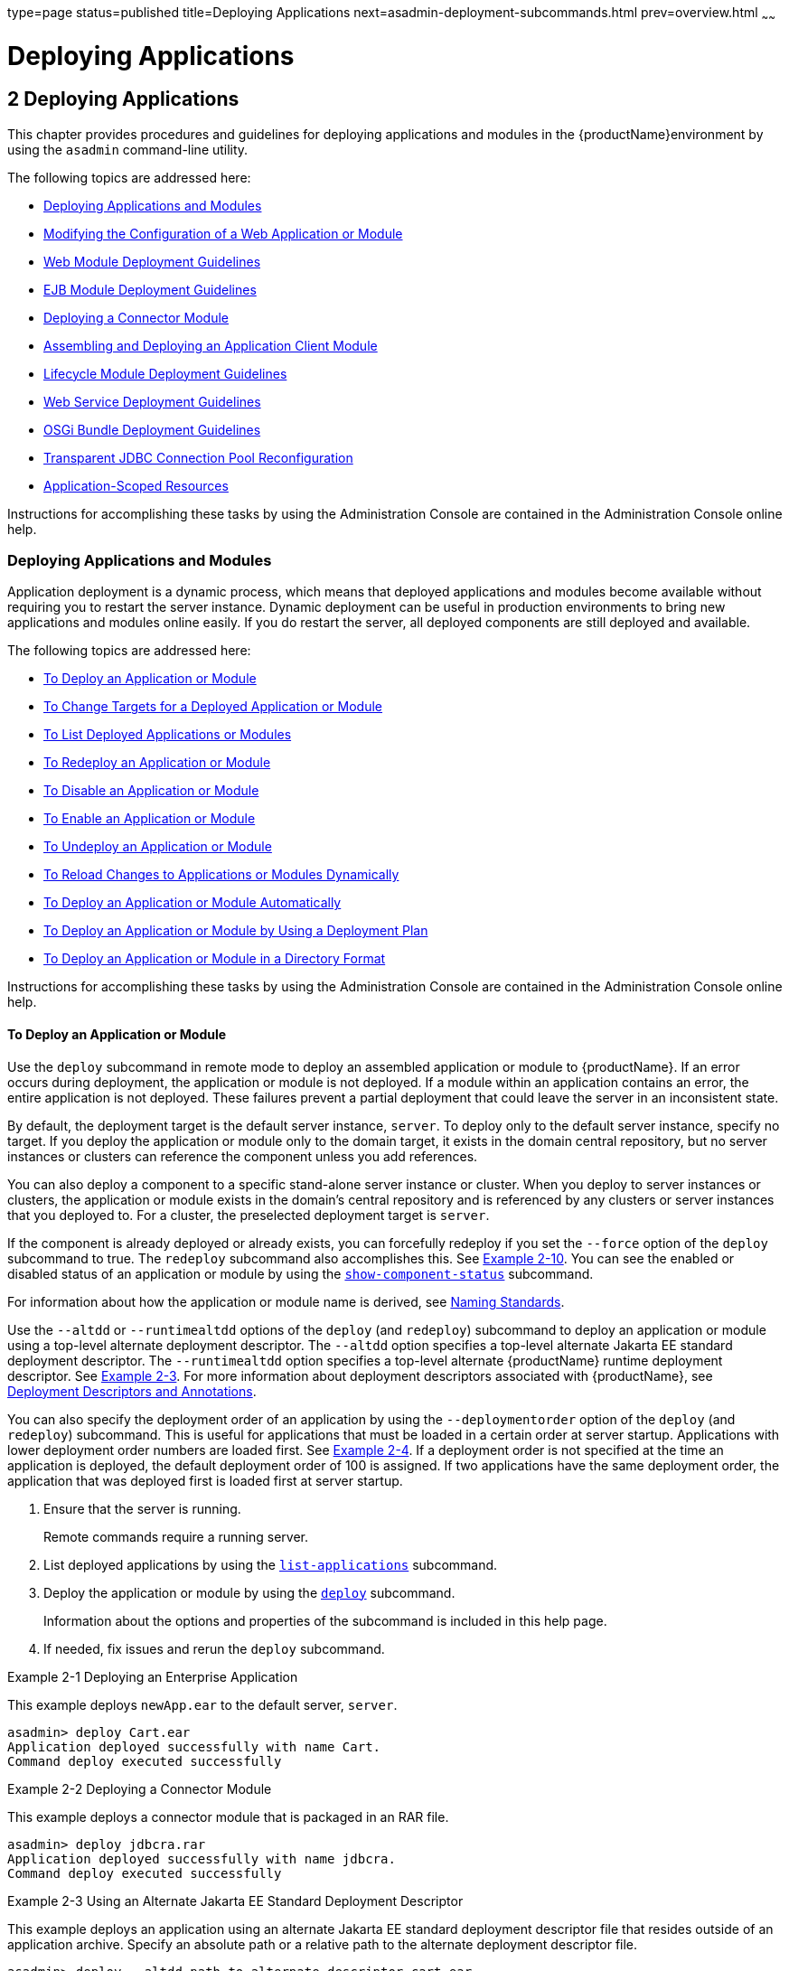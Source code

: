 type=page
status=published
title=Deploying Applications
next=asadmin-deployment-subcommands.html
prev=overview.html
~~~~~~

= Deploying Applications

[[deploying-applications]]
== 2 Deploying Applications

This chapter provides procedures and guidelines for deploying
applications and modules in the {productName}environment by using the `asadmin` command-line utility.

The following topics are addressed here:

* xref:#deploying-applications-and-modules[Deploying Applications and Modules]
* xref:#modifying-the-configuration-of-a-web-application-or-module[Modifying the Configuration of a Web Application or
Module]
* xref:#web-module-deployment-guidelines[Web Module Deployment Guidelines]
* xref:#ejb-module-deployment-guidelines[EJB Module Deployment Guidelines]
* xref:#deploying-a-connector-module[Deploying a Connector Module]
* xref:#assembling-and-deploying-an-application-client-module[Assembling and Deploying an Application Client Module]
* xref:#lifecycle-module-deployment-guidelines[Lifecycle Module Deployment Guidelines]
* xref:#web-service-deployment-guidelines[Web Service Deployment Guidelines]
* xref:#osgi-bundle-deployment-guidelines[OSGi Bundle Deployment Guidelines]
* xref:#transparent-jdbc-connection-pool-reconfiguration[Transparent JDBC Connection Pool Reconfiguration]
* xref:#application-scoped-resources[Application-Scoped Resources]

Instructions for accomplishing these tasks by using the Administration
Console are contained in the Administration Console online help.

[[deploying-applications-and-modules]]

=== Deploying Applications and Modules

Application deployment is a dynamic process, which means that deployed
applications and modules become available without requiring you to
restart the server instance. Dynamic deployment can be useful in
production environments to bring new applications and modules online
easily. If you do restart the server, all deployed components are still
deployed and available.

The following topics are addressed here:

* xref:#to-deploy-an-application-or-module[To Deploy an Application or Module]
* xref:#to-change-targets-for-a-deployed-application-or-module[To Change Targets for a Deployed Application or Module]
* xref:#to-list-deployed-applications-or-modules[To List Deployed Applications or Modules]
* xref:#to-redeploy-an-application-or-module[To Redeploy an Application or Module]
* xref:#to-disable-an-application-or-module[To Disable an Application or Module]
* xref:#to-enable-an-application-or-module[To Enable an Application or Module]
* xref:#to-undeploy-an-application-or-module[To Undeploy an Application or Module]
* xref:#to-reload-changes-to-applications-or-modules-dynamically[To Reload Changes to Applications or Modules Dynamically]
* xref:#to-deploy-an-application-or-module-automatically[To Deploy an Application or Module Automatically]
* xref:#to-deploy-an-application-or-module-by-using-a-deployment-plan[To Deploy an Application or Module by Using a Deployment Plan]
* xref:#to-deploy-an-application-or-module-in-a-directory-format[To Deploy an Application or Module in a Directory Format]

Instructions for accomplishing these tasks by using the Administration
Console are contained in the Administration Console online help.

[[to-deploy-an-application-or-module]]

==== To Deploy an Application or Module

Use the `deploy` subcommand in remote mode to deploy an assembled
application or module to {productName}. If an error occurs during
deployment, the application or module is not deployed. If a module
within an application contains an error, the entire application is not
deployed. These failures prevent a partial deployment that could leave
the server in an inconsistent state.

By default, the deployment target is the default server instance,
`server`. To deploy only to the default server instance, specify no
target. If you deploy the application or module only to the domain
target, it exists in the domain central repository, but no server
instances or clusters can reference the component unless you add
references.

You can also deploy a component to a specific stand-alone server
instance or cluster. When you deploy to server instances or clusters,
the application or module exists in the domain's central repository and
is referenced by any clusters or server instances that you deployed to.
For a cluster, the preselected deployment target is `server`.

If the component is already deployed or already exists, you can
forcefully redeploy if you set the `--force` option of the `deploy`
subcommand to true. The `redeploy` subcommand also accomplishes this.
See xref:#gikiw[Example 2-10]. You can see the enabled or disabled
status of an application or module by using the
link:reference-manual/show-component-status.html#show-component-status[`show-component-status`] subcommand.

For information about how the application or module name is derived, see
xref:overview.adoc#naming-standards[Naming Standards].

Use the `--altdd` or `--runtimealtdd` options of the `deploy` (and
`redeploy`) subcommand to deploy an application or module using a
top-level alternate deployment descriptor. The `--altdd` option
specifies a top-level alternate Jakarta EE standard deployment descriptor.
The `--runtimealtdd` option specifies a top-level alternate {productName} runtime deployment descriptor. See xref:#CHDFHDGD[Example 2-3].
For more information about deployment descriptors associated with
{productName}, see xref:overview.adoc#deployment-descriptors-and-annotations[Deployment Descriptors and
Annotations].

You can also specify the deployment order of an application by using the
`--deploymentorder` option of the `deploy` (and `redeploy`) subcommand.
This is useful for applications that must be loaded in a certain order
at server startup. Applications with lower deployment order numbers are
loaded first. See xref:#CHDJFAIJ[Example 2-4]. If a deployment order is
not specified at the time an application is deployed, the default
deployment order of 100 is assigned. If two applications have the same
deployment order, the application that was deployed first is loaded
first at server startup.

1. Ensure that the server is running.
+
Remote commands require a running server.
2. List deployed applications by using the
link:reference-manual/list-applications.html#list-applications[`list-applications`] subcommand.
3. Deploy the application or module by using the
link:reference-manual/deploy.html#deploy[`deploy`] subcommand.
+
Information about the options and properties of the subcommand is
included in this help page.
4. If needed, fix issues and rerun the `deploy` subcommand.

[[gijlo]]
Example 2-1 Deploying an Enterprise Application

This example deploys `newApp.ear` to the default server, `server`.

[source]
----
asadmin> deploy Cart.ear
Application deployed successfully with name Cart.
Command deploy executed successfully
----

[[gilcq]]
Example 2-2 Deploying a Connector Module

This example deploys a connector module that is packaged in an RAR file.

[source]
----
asadmin> deploy jdbcra.rar
Application deployed successfully with name jdbcra.
Command deploy executed successfully
----

[[CHDFHDGD]]
Example 2-3 Using an Alternate Jakarta EE Standard Deployment Descriptor

This example deploys an application using an alternate Jakarta EE standard
deployment descriptor file that resides outside of an application
archive. Specify an absolute path or a relative path to the alternate
deployment descriptor file.

[source]
----
asadmin> deploy --altdd path_to_alternate_descriptor cart.ear
Application deployed successfully with name cart.
Command deploy executed successfully
----

[[CHDJFAIJ]]
Example 2-4 Specifying the Deployment Order of an Application

This example specifies the deployment order of two applications. The
`cart` application is loaded before the `horse` application at server
startup.

Some lines of output are omitted from this example for readability.

[source]
----
asadmin> deploy --deploymentorder 102 --name cart cart.war
...
asadmin> deploy --deploymentorder 110 --name horse horse.war
...
----

See Also

You can also view the full syntax and options of the subcommand by
typing `asadmin help deploy` at the command line.

[[to-change-targets-for-a-deployed-application-or-module]]

==== To Change Targets for a Deployed Application or Module

After deployment, the deployed application or module exists in the
central repository and can be referenced by the server instances or
clusters that you deployed to as targets. The
`asadmin create-application-ref` and `asadmin delete-application-ref`
subcommands enable you to add or delete targets for a deployed
component. Because the application or module itself is stored in the
central repository, adding or deleting targets adds or deletes the same
version of the component on different targets.

1. Ensure that the server is running.
+
Remote commands require a running server.
2. Add and remove targets by using the
link:reference-manual/create-application-ref.html#create-application-ref[`create-application-ref`] and
link:reference-manual/delete-application-ref.html#delete-application-ref[`delete-application-ref`] subcommands.

See Also

You can also view the full syntax and options of the subcommand by
typing `asadmin help create-application-ref` or
`asadmin help delete-application-ref` at the command line.

[[to-list-deployed-applications-or-modules]]

==== To List Deployed Applications or Modules

There are a number of commands that can be used to list deployed
applications or modules and their subcomponents. Use the commands in
this section in remote mode.

1. Ensure that the server is running.
+
Remote commands require a running server.
2. List the desired applications by using the
link:reference-manual/list-applications.html#list-applications[`list-applications`] subcommand or the
link:reference-manual/list-sub-components.html#list-sub-components[`list-sub-components`] subcommand.
+
Information about these commands is included in these help pages.
3. Show the status of a deployed component by using the
link:reference-manual/show-component-status.html#show-component-status[`show-component-status`] subcommand.

[[giumj]]
Example 2-5 Listing Applications

The `list-applications` subcommand lists all deployed Jakarta EE
applications or modules. If the `--type` option is not specified, all
components are listed. This example lists deployed applications.

[source]
----
asadmin> list-applications --type web
hellojsp <web>
Command list-applications executed successfully
----

[[giuot]]
Example 2-6 Listing Subcomponents

The `list-sub-components` subcommand lists EJBs or servlets in a
deployed module or in a module of the deployed application. If a module
is not identified, all modules are listed. The `--appname` option
functions only when the given module is standalone. To display a
specific module in an application, you must specify the module name and
the `--appname` option. This example gets the subcomponents of module
`mejb.jar` within application `MEjbApp`.

[source]
----
asadmin> list-sub-components --appname MEjbApp mejb.jar
MEJBBean <StatelessSessionBean>
Command list-sub-components executed successfully
----

[[giunl]]
Example 2-7 Showing Status of a Deployed Component

The `show-component-status` subcommand gets the status (enabled or
disabled) of the deployed component. This example gets the status of the
`MEjbApp` component.

[source]
----
asadmin show-component-status MEjbApp
Status of MEjbApp is enabled
Command show-component-status executed successfully
----

[[to-redeploy-an-application-or-module]]

==== To Redeploy an Application or Module

Use the `redeploy` subcommand in remote mode to overwrite a
previously-deployed application or module. You can also accomplish this
task by using the `--force` option of the `deploy` subcommand. Whenever
a redeployment is done, the HTTP and SFSB sessions in transit at that
time, and the EJB timers, become invalid unless you use the
`--keepstate=true` option of the `redeploy` subcommand.

Before You Begin

You must remove a preconfigured resource before it can be updated.

1. Ensure that the server is running.
+
Remote commands require a running server.
2. Redeploy an application or module by using the
link:reference-manual/redeploy.html#redeploy[`redeploy`] subcommand or the
link:reference-manual/deploy.html#deploy[`deploy`] subcommand with the `--force` option.
+
Information about the options and properties of these commands is
included in these help pages.

[[gijzm]]
Example 2-8 Retaining HTTP Session State During Redeployment

This example redeploys the `hello` web application. In a production
environment, you usually want to retain sessions. If you use the
`--keepstate` option, active sessions of the application are retained
and restored when redeployment is complete.

[source]
----
asadmin> redeploy --name hello --keepstate=true hello.war
Application deployed successfully with name hello.
Command redeploy executed successfully.
----

Keep State is a checkbox option when you redeploy using the
Administration Console. For instructions, see the Administration Console
online help.

[[gijkr]]
Example 2-9 Redeploying a Web Application That Was Deployed From a
Directory

This example redeploys the `hello` web application, which was originally
deployed from the `hellodir` directory.

[source]
----
asadmin>redeploy --name hellodir
Application deployed successfully with name hellodir.
Command redeploy executed successfully.
----

[[gikiw]]
Example 2-10 Redeploying an Application by Using `asadmin deploy`
`--force`

The `--force` option is set to `false` by default. This example
redeploys `newApp.ear` even if has been deployed or already exists.

[source]
----
asadmin> deploy --force=true newApp.ear
Application deployed successfully with name newApp.
Command deploy executed successfully.
----

See Also

You can also view the full syntax and options of the subcommand by
typing `asadmin help redeploy` at the command line.

[[to-disable-an-application-or-module]]

==== To Disable an Application or Module

Use the `disable` subcommand in remote mode to immediately deactivate a
deployed application or module without removing it from the server.
Disabling a component makes the component inaccessible to clients.
However, the component is not overwritten or uninstalled, and can be
enabled by using the `asadmin enable` subcommand.

An application or module is enabled by default.

1. Ensure that the server is running.
+
Remote commands require a running server.
2. Obtain the exact name of the application or module that you are
disabling.
+
To list deployed applications or modules, use the
link:reference-manual/list-applications.html#list-applications[`list-applications`] subcommand. If you do not specify
a type, all deployed applications and modules are listed. For example,
valid types can be `web`, `ejb`, `connector`, `application`, and
`webservice`.
+
To see the status of deployed components, use the
link:reference-manual/show-component-status.html#show-component-status[`show-component-status`] subcommand.
3. Deactivate the application or module by using the
link:reference-manual/disable.html#disable[`disable`] subcommand.
+
Information about the options and properties of the subcommand is
included in this help page.

[[gijkp]]
Example 2-11 Listing Deployed Web Applications

This example lists all deployed web applications.

[source]
----
asadmin> list-applications --type web
hellojsp <web>
Command list-applications executed successfully.
----

[[gikvy]]
Example 2-12 Disabling a Web Application

This example disables the `hellojsp` application.

[source]
----
asadmin> disable hellojsp
Command disable executed successfully.
----

See Also

You can also view the full syntax and options of the subcommand by
typing `asadmin help disable` at the command line.

[[to-enable-an-application-or-module]]

==== To Enable an Application or Module

An enabled application or module is runnable and can be accessed by
clients if it has been deployed to an accessible server instance or
cluster. An application or module is enabled by default. Use the
`enable` subcommand in remote mode to enable an application or module
that has been disabled.

An application or module that is deployed to more than one target can be
enabled on one target and disabled on another. If a component is
referenced by a target, it is not available to users unless it is
enabled on that target.

1. Ensure that the server is running.
+
Remote commands require a running server.
2. Enable the application or module by using the
link:reference-manual/enable.html#enable[`enable`] subcommand.
+
If the component has not been deployed, an error message is displayed.
If the component is already enabled, it is re-enabled. To see the status
of deployed components, use the
link:reference-manual/show-component-status.html#show-component-status[`show-component-status`] subcommand.
+
Information about the options and properties of the subcommand is
included in this help page.

[[gijxl]]
Example 2-13 Enabling an Application

This example enables the `sampleApp` application.

[source]
----
asadmin> enable sampleApp
Command enable executed successfully.
----

See Also

You can also view the full syntax and options of the subcommand by
typing `asadmin help enable` at the command line.

[[to-undeploy-an-application-or-module]]

==== To Undeploy an Application or Module

Use the `undeploy` subcommand in remote mode to uninstall a deployed
application or module and remove it from the repository. To reinstate
the component, you must deploy the component again using the `deploy`
subcommand.

1. Ensure that the server is running.
+
Remote commands require a running server.
2. Obtain the exact name of the application or module you are
undeploying.
+
To list deployed applications or modules, use the
link:reference-manual/list-applications.html#list-applications[`list-applications`] subcommand. If you do not specify
a type, all deployed applications and modules are listed. For example,
valid types can be `web`, `ejb`, `connector`, `application`, and
`webservice`.
+
To see the status of deployed components, use the
link:reference-manual/show-component-status.html#show-component-status[`show-component-status`] subcommand.
3. Undeploy the application or module by using the
link:reference-manual/undeploy.html#undeploy[`undeploy`] subcommand.
+
Information about the options and properties of the subcommand is
included in this help page.

[[gikag]]
Example 2-14 Listing Deployed Applications or Modules

This example lists all applications of type `web`.

[source]
----
asadmin> list-applications --type web
hellojsp <web>
Command list-applications executed successfully.
----

[[gikun]]
Example 2-15 Undeploying an Application

This example uninstalls the `hellojsp` application.

[source]
----
asadmin> undeploy hellojsp
hellojsp <web>
Command undeploy executed successfully.
----

See Also

You can also view the full syntax and options of the subcommand by
typing `asadmin help undeploy` at the command line.

[[to-reload-changes-to-applications-or-modules-dynamically]]

==== To Reload Changes to Applications or Modules Dynamically

Dynamic reloading enables you to change the code or deployment
descriptors of an application or module without needing to perform an
explicit redeployment. Instead, you can copy the changed class files or
descriptors into the deployment directory for the application or module.
The server checks for changes periodically and automatically redeploys
the changes if the timestamp of the `.reload` file in the root directory
for the application or module has changed.

Dynamic reloading is enabled by default, and is available only on the
default server instance.

1. Go to the root directory of the deployed application or module.
+
For an application:
+
[source]
----
domain-dir/applications/app-name
----
For an individually deployed module:
+
[source]
----
domain-dir/applications/module-name
----
+
[NOTE]
====
Deployment directories might change between {productName} releases.
====

2. Create or update the timestamp of the `.reload` file to load the changes.
+
* For UNIX: `touch .reload`
* For Windows: `echo> .reload`
+
If the `.reload` file doesn't exist, the `touch` or `echo` command
creates it.

[[to-deploy-an-application-or-module-automatically]]

==== To Deploy an Application or Module Automatically

[NOTE]
====
This task is best suited for use in a development environment.
====

Automatic deployment involves copying an archive file into a special
autodeploy directory where the archive is automatically deployed by
{productName} at predefined intervals. This method is useful in a
development environment because it allows new code to be tested quickly.
Automatic deployment is enabled by default, and is available only on the
default server instance.

1. Use the link:reference-manual/set.html#set[`set`] subcommand to adjust the
autodeployment interval.
+
This sets the interval at which applications and modules are checked for
code changes and dynamically reloaded. The default is `2`.
2. Use the link:reference-manual/set.html#set[`set`] subcommand to enable JSP
precompilation.
3. Copy your archive file to the autodeploy directory.
+
The default location is domain-dir``/autodeploy``. The application will be
deployed at the next interval.
+
To undeploy an automatically deployed application or module, remove its
archive file from the autodeploy directory.
+
[NOTE]
====
Deployment directories might change between {productName} releases.
====

[[giqrk]]
Example 2-16 Setting the Autodeployment Interval

This example sets the autodeployment inverval to 3 seconds (default is
2).

[source]
----
asadmin> set server.admin-service.das-config.autodeploy-polling-interval-in-seconds=3
Command set executed successfully.
----

[[giqtm]]
Example 2-17 Setting JSP Precompilation

This example enables JSP precompilation (default is false).

[source]
----
asadmin>
set server.admin-service.das-config.autodeploy-jsp-precompilation-enabled=true
Command set executed successfully.
----

See Also

You can also view the full syntax and options of the subcommand by
typing `asadmin set --help` at the command line.

[[to-deploy-an-application-or-module-by-using-a-deployment-plan]]

==== To Deploy an Application or Module by Using a Deployment Plan

In the deployment plan for an EAR file, the `glassfish-application.xml`
file is located at the root. The deployment descriptor for each module
is stored according to this syntax: module-name.gf-dd-name, where the
gf-dd-name depends on the module type. If a module named `MyModule`
contains a CMP mappings file, the file is named
`MyModule.sun-cmp-mappings.xml`. A `.dbschema` file is stored at the
root level. Each `/` (forward slash) is replaced by a `#` (pound sign).

1. Ensure that the server is running.
+
Remote commands require a running server.
2. Deploy the application or module by using the
link:reference-manual/deploy.html#deploy[`deploy`] subcommand with the `--deploymentplan`
option.
+

[NOTE]
====
Deployment directories might change between {productName} releases.
====


[[gijvy]]
Example 2-18 Deploying by Using a Deployment Plan

This example deploys the application in the `myrostapp.ear` file
according to the plan specified by the `mydeployplan.jar` file.

[source]
----
asadmin>deploy --deploymentplan mydeployplan.jar myrostapp.ear
Application deployed successfully with name myrostapp.
Command deploy executed successfully.
----

[[gijyn]]
Example 2-19 Deployment Plan Structure for an Enterprise Application

This listing shows the structure of the deployment plan JAR file for an
EAR file.

[source]
----
$ jar -tvf mydeployplan.jar
420 Thu Mar 13 15:37:48 PST 2003 glassfish-application.xml
370 Thu Mar 13 15:37:48 PST 2003 RosterClient.war.glassfish-web.xml
418 Thu Mar 13 15:37:48 PST 2003 roster-ac.jar.glassfish-application-client.xml
1281 Thu Mar 13 15:37:48 PST 2003 roster-ejb.jar.glassfish-ejb-jar.xml
2317 Thu Mar 13 15:37:48 PST 2003 team-ejb.jar.glassfish-ejb-jar.xml
3432 Thu Mar 13 15:37:48 PST 2003 team-ejb.jar.sun-cmp-mappings.xml
84805 Thu Mar 13 15:37:48 PST 2003 team-ejb.jar.RosterSchema.dbschema
----

[[gijwk]]
Example 2-20 Deployment Plan Structure for an EJB Module

In the deployment plan for an EJB module, the deployment descriptor that
is specific to {productName} is at the root level. If a standalone
EJB module contains a CMP bean, the deployment plan includes the
`sun-cmp-mappings.xml` and `.dbschema` files at the root level. In the
following listing, the deployment plan describes a CMP bean:

[source]
----
$ jar r -tvf myotherplan.jar
3603 Thu Mar 13 15:24:20 PST 2003 glassfish-ejb-jar.xml
3432 Thu Mar 13 15:24:20 PST 2003 sun-cmp-mappings.xml
84805 Thu Mar 13 15:24:20 PST 2003 RosterSchema.dbschema
----

See Also

The deployment plan is part of the implementation of JSR 88. For more
information about JSR 88, see the JSR 88 page at `http://jcp.org/en/jsr/detail?id=88`.

[[to-deploy-an-application-or-module-in-a-directory-format]]

==== To Deploy an Application or Module in a Directory Format


[NOTE]
====
This task is best suited for use in a development environment.
====


An expanded directory, also known as an exploded directory, contains an
unassembled (unpackaged) application or module. To deploy a directory
format instead of an archive, file, use the `asadmin deploy` subcommand
in remote mode and specify a path to a directory instead of to an
archive file. The contents of the directory must be the same as the
contents of a corresponding archive file, with one exception. An
application archive file contains archive files for its modules, for
example `myUI.war` and `myEJB.jar`. The expanded application directory
contains expanded directories for the modules, for example `myUI_war`
and `myEJB_jar`, instead. .

You can change deployment descriptor files directly in the expanded
directory.

If your environment is configured to use dynamic reloading, you can also
dynamically reload applications or modules that are deployed from the
directory. For instructions, see xref:#to-reload-changes-to-applications-or-modules-dynamically[To Reload Changes to
Applications or Modules Dynamically].

Unlike archive file deployment, directory deployment does not copy the
directory contents to the remote hosts. This means that for deployment
to a cluster, the directory path may exist for both the DAS and the
remote server instances but may not actually correspond to the same
physical location. If any target server instance cannot see the deployed
directory, or finds that it contains different files from those detected
by the DAS, deployment fails.

Integrated development environments (IDEs) typically use directory
deployment, so you do not need to deal directly with the expanded
format.

Before You Begin

On each cluster or stand-alone server instance to which the application
or module is deployed, the directory must be accessible and must contain
the same files as found by the DAS.

On Windows, if you are deploying a directory on a mapped drive, you must
be running {productName} as the same user to which the mapped drive
is assigned. This enables {productName} to access the directory.

1. Ensure that the server is running.
+
Remote commands require a running server.
2. Verify that the expanded directory contents match the archive file.
+
For information about the required directory contents, see the
appropriate specifications.
3. Deploy the directory by using the link:reference-manual/deploy.html#deploy[`deploy`]
subcommand and specifying the path to the expanded directory.
+

[NOTE]
====
Deployment directories might change between {productName} releases.
====


[[gilaz]]
Example 2-21 Deploying an Application From a Directory

This example deploys the expanded directory `/apps/MyApp` for the
`hello` application.

[source]
----
asadmin> deploy --name hello /apps/MyApp
Application deployed successfully with name hello.
Command deploy executed successfully.
----

See Also

You can also view the full syntax and options of the subcommand by
typing `asadmin help deploy` at the command line.

[[modifying-the-configuration-of-a-web-application-or-module]]

=== Modifying the Configuration of a Web Application or Module

You can modify the configuration of a web application or a module by
modifying the deployment descriptors and then repackaging and
redeploying the application.

The instructions in this section enable you to change the configuration
of a deployed application without the need to modify the application's
deployment descriptors and repackage and redeploy the application. If
the application or module entry is unset, its value reverts to the
value, if any, that is set in the application's deployment descriptor.

The following topics are addressed here:

* xref:#to-set-a-web-context-parameter[To Set a Web Context Parameter]
* xref:#to-unset-a-web-context-parameter[To Unset a Web Context Parameter]
* xref:#to-list-web-context-parameters[To List Web Context Parameters]
* xref:#to-set-a-web-environment-entry[To Set a Web Environment Entry]
* xref:#to-unset-a-web-environment-entry[To Unset a Web Environment Entry]
* xref:#to-list-web-environment-entries[To List Web Environment Entries]

[[to-set-a-web-context-parameter]]

==== To Set a Web Context Parameter

Use the `set-web-context-param` subcommand in remote mode to change the
configuration of a deployed application without the need to modify the
application's deployment descriptors and repackage and redeploy the
application. By using this subcommand, you are either adding a new
parameter that did not appear in the original web module's descriptor,
or overriding the descriptor's setting of the parameter.

If the `--ignoreDescriptorItem` option is set to `true`, then the server
ignores any setting for that context parameter in the descriptor, which
means you do not need to specify an overriding value on the
`set-web-context-param` subcommand. The server behaves as if the
descriptor had never contained a setting for that context parameter.

This subcommand sets a servlet context-initialization parameter of one
of the following items:

* A deployed web application
* A web module in a deployed Java Platform, Enterprise Edition (Jakarta EE)
application

Before You Begin

The application must already be deployed. Otherwise, an error occurs.

1. Ensure that the server is running.
+
Remote commands require a running server.
2. Set a servlet context-initialization parameter by using the
link:reference-manual/set-web-context-param.html#set-web-context-param[`set-web-context-param`] subcommand.
+
Information about the options for the subcommand is included in this
help page.

[[gjivx]]
Example 2-22 Setting a Servlet Context-Initialization Parameter for a
Web Application

This example sets the servlet context-initialization parameter
javax.faces.STATE_SAVING_METHOD of the web application `basic-ezcomp` to
client.

[source]
----
asadmin> set-web-context-param --name=javax.faces.STATE_SAVING_METHOD
--description="The location where the application?s state is preserved"
--value=client basic-ezcomp
Command set-web-context-param executed successfully.
----

See Also

You can also view the full syntax and options of the subcommand by
typing `asadmin help set-web-context-param` at the command line.

[[to-unset-a-web-context-parameter]]

==== To Unset a Web Context Parameter

Use the `unset-web-context-param` subcommand in remote mode to unset an
environment entry for a deployed web application or module that has been
set by using the `set-web-env-entry` subcommand. There is no need to
modify the application's deployment descriptors and repackage and
redeploy the application.

This subcommand unsets an environment entry for one of the following
items:

* A deployed web application
* A web module in a deployed Java Platform, Enterprise Edition (Jakarta EE)
application

When an entry is unset, its value reverts to the value, if any, that is
set in the application's deployment descriptor. This subcommand cannot
be used to change the value of an environment entry that is set in an
application's deployment descriptor. Instead, use the
link:reference-manual/set-web-context-param.html#set-web-context-param[`set-web-context-param`] subcommand for this purpose.

Before You Begin

The application must already be deployed, and the entry must have
previously been set by using the `set-web-env-entry` subcommand.
Otherwise, an error occurs.

1. Ensure that the server is running.
+
Remote commands require a running server.
2. Unset an environment entry by using the
link:reference-manual/unset-web-context-param.html#unset-web-context-param[`unset-web-context-param`] subcommand.
+
Information about the options for the subcommand is included in this
help page.

[[gjivv]]
Example 2-23 Unsetting a Servlet Context-Initialization Parameter for a
Web Application

This example unsets the servlet context-initialization parameter
javax.faces.STATE_SAVING_METHOD of the web application `basic-ezcomp`.

[source]
----
asadmin> unset-web-context-param
--name=javax.faces.STATE_SAVING_METHOD basic-ezcomp
Command unset-web-context-param executed successfully.
----

See Also

You can also view the full syntax and options of the subcommand by
typing `asadmin help unset-web-context-param` at the command line.

[[to-list-web-context-parameters]]

==== To List Web Context Parameters

Use the `list-web-context-param` subcommand in remote mode to list the
parameters that have previously been set by using the
link:reference-manual/set-web-context-param.html#set-web-context-param[`set-web-context-param`] subcommand. The subcommand
does not list parameters that are set only in the application's
deployment descriptor. For each parameter, the following information is
displayed:

* The name of the parameter
* The value to which the parameter is set
* The value of the `--ignoreDescriptorItem` option of the
`set-web-context-param` subcommand that was specified when the parameter
was set
* The description of the parameter or `null` if no description was
specified when the parameter was set

1. Ensure that the server is running.
+
Remote commands require a running server.
2. List servlet context-initialization parameters by using the
link:reference-manual/list-web-context-param.html#list-web-context-param[`list-web-context-param`] subcommand.

[[gjixd]]
Example 2-24 Listing Servlet Context-Initialization Parameters for a Web
Application

This example lists all servlet context-initialization parameters of the
web application `basic-ezcomp` that have been set by using the
`set-web-context-param` subcommand. Because no description was specified
when the javax.faces.PROJECT_STAGE parameter was set, null is displayed
instead of a description for this parameter.

[source]
----
asadmin> list-web-context-param basic-ezcomp
javax.faces.STATE_SAVING_METHOD = client ignoreDescriptorItem=false
//The location where the application's state is preserved
javax.faces.PROJECT_STAGE = null ignoreDescriptorItem=true //null
Command list-web-context-param executed successfully.
----

See Also

You can also view the full syntax and options of the subcommand by
typing `asadmin help list-web-context-param` at the command line.

[[to-set-a-web-environment-entry]]

==== To Set a Web Environment Entry

An application uses the values of environment entries to customize its
behavior or presentation. Use the `set-web-env-entry` subcommand in
remote mode to change the configuration of a deployed application
without the need to modify the application's deployment descriptors and
repackage and redeploy the application. By using this subcommand, you
are either adding a new parameter that did not appear in the original
web module's descriptor, or overriding the descriptor's setting of the
parameter.

If you the `--ignoreDescriptorItem` option is set to `true`, then the
server ignores any setting for that environment entry in the descriptor,
which means you do not need to specify an overriding value on the
`set-web-env-entry` subcommand. The server behaves as if the descriptor
had never contained a setting for that environment entry.

This subcommand sets an environment entry for one of the following
items:

* A deployed web application
* A web module in a deployed Java Platform, Enterprise Edition (Jakarta EE)
application

Before You Begin

The application must already be deployed. Otherwise, an error occurs.

1. Ensure that the server is running.
+
Remote commands require a running server.
2. Set an environment entry for a deployed web application or module by
using the link:reference-manual/set-web-env-entry.html#set-web-env-entry[`set-web-env-entry`] subcommand.
+
Information about the options for the subcommand is included in this
help page.

[[gjiwe]]
Example 2-25 Setting an Environment Entry for a Web Application

This example sets the environment entry `Hello User` of the application
hello to `techscribe`. The Java type of this entry is
`java.lang.String`.

[source]
----
asadmin> set-web-env-entry --name="Hello User"
--type=java.lang.String --value=techscribe
--description="User authentication for Hello appplication" hello
Command set-web-env-entry executed successfully
----

See Also

You can also view the full syntax and options of the subcommand by
typing `asadmin help set-web-env-entry` at the command line.

[[to-unset-a-web-environment-entry]]

==== To Unset a Web Environment Entry

Use the `unset-web-env-entry` subcommand in remote mode to unset an
environment entry for a deployed web application or module.

1. Ensure that the server is running.
+
Remote commands require a running server.
2. Unset a web environment entry by using the
link:reference-manual/unset-web-env-entry.html#unset-web-env-entry[`unset-web-env-entry`] subcommand.
+
Information about the options for the subcommand is included in this
help page.

[[gjivj]]
Example 2-26 Unsetting an Environment Entry for a Web Application

This example unsets the environment entry `Hello User` of the web
application `hello`.

[source]
----
asadmin> unset-web-env-entry --name="Hello User" hello
Command unset-web-env-entry executed successfully.
----

See Also

You can also view the full syntax and options of the subcommand by
typing `asadmin help unset-web-env-entry` at the command line.

[[to-list-web-environment-entries]]

==== To List Web Environment Entries

Use the `list-web-env-entry` subcommand to list environment entries for
a deployed web application or module. For each entry, the following
information is displayed:

* The name of the entry
* The Java type of the entry
* The value to which the entry is set
* The description of the entry or null if no description was specified
when the entry was set
* The value of the `--ignoreDescriptorItem` option of the
`set-web-env-entry` subcommand that was specified when the entry was set

1. Ensure that the server is running.
+
Remote commands require a running server.
2. List the environment entries by using
theolink:GSRFM00209[`list-web-env-entry`] subcommand.

[[gjiws]]
Example 2-27 Listing Environment Entries for a Web Application

This example lists all environment entries that have been set for the
web application `hello` by using the `set-web-env-entry` subcommand.

[source]
----
asadmin> list-web-env-entry hello
Hello User (java.lang.String) = techscribe ignoreDescriptorItem=false
//User authentication for Hello appplication
Hello Port (java.lang.Integer) = null ignoreDescriptorItem=true //null
Command list-web-env-entry executed successfully.
----

See Also

You can also view the full syntax and options of the subcommand by
typing `asadmin help list-web-env-entry` at the command line.

[[web-module-deployment-guidelines]]

=== Web Module Deployment Guidelines

The following guidelines apply to deploying a web module in {productName}:

* Context Root. When you deploy a web module, if you do not specify a
context root, the default is the name of the WAR file without the `.war`
extension. The web module context root must be unique within the server
instance.
+
The domain administration server (DAS) in {productName} versions
2.1.1 and later supports the deployment of multiple web applications
using the same web context root as long as those applications are
deployed to different {productName} stand-alone instances. Deploying
multiple applications using the same context root within a single
instance produces an error.
* Data Source. If a web application accesses a `DataSource` that is not
specified in a `resource-ref` in `glassfish-web.xml`, or there is no
`glassfish-web.xml` file, the `resource-ref-name` defined in `web.xml`
is used. A warning message is logged, recording the JNDI name that was
used to look up the resource.
* Virtual Servers. If you deploy a web application and do not specify
any assigned virtual servers, the web application is assigned to all
currently-defined virtual servers with the exception of the virtual
server with ID `__asadmin`, which is reserved for administrative
purposes. If you then create additional virtual servers and want to
assign existing web applications to them, you must redeploy the web
applications.
* HTTP Sessions. If a web application is undeployed, all its HTTP
sessions will be invalidated and removed, unless the application is
being undeployed as part of a redeployment and the `--keepstate`
deployment option was set to true. This option is not supported and
ignored in a clustered environment. See xref:#gijzm[Example 2-8].
+
For information about HTTP session persistence, see the
xref:ha-administration-guide.adoc#GSHAG[{productName} High Availability
Administration Guide].
* Load Balancing. See the xref:ha-administration-guide.adoc#GSHAG[{productName} High Availability Administration Guide] for information about
load balancing.
* JSP Precompilation. You can precompile JSP files during deployment by
checking the appropriate box in the Administration Console, or by using
the `--precompilejsp` option of the `deploy` subcommand.
+
You can keep the generated source for JSP files by adding the
`keepgenerated` flag to the `jsp-config` element in `glassfish-web.xml`.
For example:
+
[source,xml]
----
<glassfish-web-app>
   ...
   <jsp-config>
      <property name=keepgenerated value=true />
   </jsp-config>
</glassfish-web-app>
----
If you include this property when you deploy the WAR file, the generated
source is kept in domain-dir``/generated/jsp/``app-name``/``module-name for
an application, or domain-dir``/generated/jsp/``module-name for an
individually-deployed web module.
+
For more information about JSP precompilation, see
xref:dd-elements.adoc#jsp-config[`jsp-config`].
* Web Context Parameters. You can set web context parameters after
deployment. See the following sections:

** xref:#to-set-a-web-context-parameter[To Set a Web Context Parameter]

** xref:#to-unset-a-web-context-parameter[To Unset a Web Context Parameter]

** xref:#to-list-web-context-parameters[To List Web Context Parameters]
* Web Environment Entries. You can set web environment entries after
deployment. See the following sections:

** xref:#to-set-a-web-environment-entry[To Set a Web Environment Entry]

** xref:#to-unset-a-web-environment-entry[To Unset a Web Environment Entry]

** xref:#to-list-web-environment-entries[To List Web Environment Entries]

[[ejb-module-deployment-guidelines]]

=== EJB Module Deployment Guidelines


[NOTE]
====
The {productName} Web Profile supports the EJB 3.1 Lite
specification, which allows enterprise beans within web applications,
among other features. The {productName} Full Platform Profile
supports the entire EJB 3.1 specification. For details, see
http://jcp.org/en/jsr/detail?id=318[JSR 318]
====


The following guidelines apply to deploying an EJB module in {productName}:

* JNDI Name. — If no JNDI name for the EJB JAR module is specified in
the `jndi-name` element immediately under the `ejb` element in
`glassfish-ejb-jar.xml`, or there is no `glassfish-ejb-jar.xml` file, a
default, non-clashing JNDI name is derived. A warning message is logged,
recording the JNDI name used to look up the EJB JAR module.
+
Because the EJB 3.1 specification defines portable EJB JNDI names, there
is less need for {productName} specific JNDI names. By default,
{productName} specific default JNDI names are applied automatically
for backward compatibility. To disable {productName} specific JNDI
names for an EJB module, set the value of the
`<disable-nonportable-jndi-names>` element in the
`glassfish-ejb-jar.xml` file to `true`. The default is `false`.
* Stateful Session Bean and Timer State. — Use the `--keepstate` option
of the link:reference-manual/redeploy.html#redeploy[`redeploy`] subcommand or the `<keepstate>`
element in the `glassfish-ejb-jar.xml` file to retain stateful session
bean instances and persistently created EJB timers across redeployments.
The `--keepstate` option of the `redeploy` subcommand takes precedence.
The default for both is `false`. This option is not supported and
ignored in a clustered environment.
+
Some changes to an application between redeployments can prevent this
feature from working properly. For example, do not change the set of
instance variables in the SFSB bean class. Other examples would be
changes to EJB names, or adding or removing EJBs to or from an
application.
* EJB Singletons. — EJB Singletons are created for each server instance
in a cluster, and not once per cluster.
* Stubs and Ties. — Use the link:reference-manual/get-client-stubs.html#get-client-stubs[`get-client-stubs`]
subcommand in remote mode to retrieve stubs and ties.
* Compatibility of JAR Visibility Requirements. — Use the
`compatibility` element of the `glassfish-application.xml` or
`glassfish-ejb-jar.xml` file to specify the {productName} release
with which to be backward compatible in terms of JAR visibility
requirements for applications. The current allowed value is `v2`, which
refers to {productName} version 2 or {productName} version 9.1 or
9.1.1. Starting in Jakarta EE 6, the Jakarta EE specification imposes stricter
requirements than Jakarta EE 5 did on which JAR files can be visible to
various modules within an EAR file. Setting this element to `v2` removes
these Jakarta EE 6 and later restrictions.

[[deploying-a-connector-module]]

=== Deploying a Connector Module

Deploying a stand-alone connector module allows multiple deployed Java
EE applications to share the connector module. A resource adapter
configuration is automatically created for the connector module.

The following topics are addressed here:

* xref:#to-deploy-and-configure-a-stand-alone-connector-module[To Deploy and Configure a Stand-Alone Connector Module]
* xref:#redeploying-a-stand-alone-connector-module[Redeploying a Stand-Alone Connector Module]
* xref:#deploying-and-configuring-an-embedded-resource-adapter[Deploying and Configuring an Embedded Resource Adapter]

[[to-deploy-and-configure-a-stand-alone-connector-module]]

==== To Deploy and Configure a Stand-Alone Connector Module

As an alternative to Step xref:#gkojp[3] through Step xref:#gkohy[6],
you can define application-scoped resources in the
`glassfish-resources.xml` deployment descriptor. For more information,
see xref:#application-scoped-resources[Application-Scoped Resources].

1. Ensure that the server is running. Remote commands require a running server.

2. Deploy the connector module by using the link:reference-manual/deploy.html#deploy[`deploy`]
subcommand.

3. [[gkojp]]
Configure connector connection pools for the deployed connector module.
+
Use the `create-connector-connection-pool` subcommand. For procedures,
see "link:administration-guide/connectors.html#to-create-a-connector-connection-pool[To Create a Connector Connection Pool]" in
{productName} Administration Guide.

4. Configure connector resources for the connector connection pools.
+
Use the `create-resource-adapter-config` subcommand. For procedures, see
"link:administration-guide/connectors.html#to-create-configuration-information-for-a-resource-adapter[To Create Configuration Information for a Resource
Adapter]" in {productName} Administration Guide.
If needed, you can override the default configuration properties of a
resource adapter.
+
This step associates a connector resource with a JNDI name.

5. Configure a resource adapter.
+
Use the `create-resource-adapter-config` subcommand. For procedures, see
"link:administration-guide/connectors.html#to-create-configuration-information-for-a-resource-adapter[To Create Configuration Information for a Resource
Adapter]" in {productName} Administration Guide.
If needed, you can override the default configuration properties of a
resource adapter.

6. [[gkohy]]
If needed, create an administered object for an inbound resource adapter.
+
Use the `create-admin-object` subcommand. For procedures, see
"link:administration-guide/connectors.html#to-create-an-administered-object[To Create an Administered Object]" in {productName} Administration Guide.

[[redeploying-a-stand-alone-connector-module]]

==== Redeploying a Stand-Alone Connector Module

Redeployment of a connector module maintains all connector connection
pools, connector resources, and administered objects defined for the
previously deployed connector module. You do not need to reconfigure any
of these resources.

However, you should redeploy any dependent modules. A dependent module
uses or refers to a connector resource of the redeployed connector
module. Redeployment of a connector module results in the shared class
loader reloading the new classes. Other modules that refer to the old
resource adapter classes must be redeployed to gain access to the new
classes. For more information about class loaders, see
"link:application-development-guide/class-loaders.html#class-loaders[Class Loaders]" in {productName} Application Development Guide.

During connector module redeployment, the server log provides a warning
indicating that all dependent applications should be redeployed. Client
applications or application components using the connector module's
resources may throw class cast exceptions if dependent applications are
not redeployed after connector module redeployment.

To disable automatic redeployment, set the `--force` option to `false`.
In this case, if the connector module has already been deployed,
{productName} provides an error message.

[[deploying-and-configuring-an-embedded-resource-adapter]]

==== Deploying and Configuring an Embedded Resource Adapter

A connector module can be deployed as a Jakarta EE component in a Jakarta EE
application. Such connectors are only visible to components residing in
the same Jakarta EE application. Deploy this application as you would any
other Jakarta EE application.

You can create new connector connection pools and connector resources
for a connector module embedded within a Jakarta EE application by
prefixing the connector name with app-name`#`. For example, if an
application `appX.ear` has `jdbcra.rar` embedded within it, the
connector connection pools and connector resources refer to the
connector module as `appX#jdbcra`.

An embedded connector module cannot be undeployed using the name
app-name`#`connector-name. To undeploy the connector module, you must
undeploy the application in which it is embedded.

The association between the physical JNDI name for the connector module
in {productName} and the logical JNDI name used in the application
component is specified in the {productName}-specific XML descriptor
`glassfish-ejb-jar.xml`.

[[assembling-and-deploying-an-application-client-module]]

=== Assembling and Deploying an Application Client Module

Deployment is necessary for application clients that communicate with
EJB components or that use Java Web Start launch support. Java Web Start
is supported for application clients and for applications that contain
application clients. By default, Java Web Start is enabled in
application clients and in {productName}.


[NOTE]
====
The Application Client Container is supported only in the {productName} Full Platform Profile, not in the Web Profile.
====


The following topics are addressed here:

* xref:#to-assemble-and-deploy-an-application-client[To Assemble and Deploy an Application Client]
* xref:#to-prepare-another-machine-for-running-an-application-client[To Prepare Another Machine for Running an Application
Client]
* xref:#to-undeploy-an-application-client[To Undeploy an Application Client]

[[to-assemble-and-deploy-an-application-client]]

==== To Assemble and Deploy an Application Client

1. Assemble the necessary client components.
+
The client JAR file is created.
2. Assemble the EJB components that are to be accessed by the client.
+
The EJB JAR file is created.
3. Assemble the client and EJB JAR files together in an EAR.
+
An EAR file contains all the components of the application.
4. Deploy the application.
+
Instructions are contained in xref:#to-deploy-an-application-or-module[To Deploy an Application or
Module].
5. If you are using the `appclient` script to run the application
client, retrieve the client files.
+
The client artifacts contain the ties and necessary classes for the
application client. In this release of {productName}, the client
artifacts include multiple files. You can use either the
`get-client-stubs` subcommand or the `--retrieve` option of the `deploy`
subcommand, but you do not need to use both.
* Use the link:reference-manual/deploy.html#deploy[`deploy`] subcommand with the `--retrieve`
option to retrieve the client files as part of deploying the
application.
* Use the link:reference-manual/get-client-stubs.html#get-client-stubs[`get-client-stubs`] subcommand to retrieve
client files for a previously-deployed application.
6. Test the client on the {productName} machine in one of the
following ways:
* If Java Web Start is enabled for the application client, use the
Launch link on the Application Client Modules.
* Run an application client by using the `appclient` script.
+
The `appclient` script is located in the as-install``/bin`` directory.
+
If you are using the default server instance, the only required option
is `-client`, which points to the client JAR file. For example:
+
[source]
----
appclient -client converterClient.jar
----
The -xml parameter, which specifies the location of the `sun-acc.xml`
file, is also required if you are not using the default instance.

See Also

For more detailed information about the `appclient` script, see
link:reference-manual/appclient.html#appclient[`appclient`(1M)].

For more detailed information about creating application clients, see
"link:application-development-guide/java-clients.html#developing-java-clients[Developing Java Clients]" in {productName} Application Development Guide. This chapter includes
information on the following topics:

* Accessing EJB components and JMS resources from application clients
* Connecting to a remote EJB module through a firewall
* Using Java Web Start and creating a custom JNLP file
* Using libraries with application clients
* Specifying a splash screen, login retries, and other customizations

[[to-prepare-another-machine-for-running-an-application-client]]

==== To Prepare Another Machine for Running an Application Client

If Java Web Start is enabled, the default URL format for an application
is ``http://`host:port``/``context-root. For example:

[source]
----
http://localhost:80/myapp
----

The default URL format for a standalone application client module is
``http://``host:port``/``module-id. For example:

[source]
----
http://localhost:80/myclient
----

To set a different URL for an application client, set the `context-root`
subelement of the xref:dd-elements.adoc#java-web-start-access[`java-web-start-access`]
element in the `glassfish-application-client.xml` file.

If the context-root or module-id is not specified during deployment, the
name of the EAR or JAR file without the `.ear` or `.jar` extension is
used. For an application, the relative path to the application client
JAR file is also included. If the application or module is not in EAR or
JAR file format, a context-root or module-id is generated. Regardless of
how the context-root or module-id is determined, it is written to the
server log. For details about naming, see xref:overview.adoc#naming-standards[Naming
Standards].

Before You Begin

This task applies if you want to use the `appclient` script to run the
application client on a system other than where the server runs.

1. Create the application client package JAR file.
+
Use the `package-appclient` script in the as-install``/bin`` directory.
This JAR file is created in the as-install``/lib/appclient`` directory.
2. Copy the application client package JAR file to the client machine.
3. Extract the contents of the JAR file.
+
For example: `jar xf` filename`.jar`
4. Configure the `sun-acc.xml` file.
+
If you used the `package-appclient` script, this file is located in the
`appclient/appserv/lib/appclient` directory by default.
5. Configure the `asenv.conf` (`asenv.bat` on Windows) file.
+
This file is located in `appclient/appserv/bin` by default if you used
the `package-appclient` script.
6. Copy the client JAR file to the client machine.
+
You are now ready to run the client.

See Also

For more detailed information about Java Web Start and the
`package-appclient` script, see link:reference-manual/appclient.html#appclient[`appclient`(1M)].

[[to-undeploy-an-application-client]]

==== To Undeploy an Application Client

After application clients are downloaded, they remain on the client
until they are manually removed. Use the Java Web Start control panel to
discard downloaded application clients that used Java Web Start.

If you undeploy an application client, you can no longer use Java Web
Start, or any other mechanism, to download that application client
because it might be in an inconsistent state. If you try to launch an
application client that was previously downloaded (even though the
server side of the application client is no longer present), the results
are unpredictable unless the application client has been written to
tolerate such situations.

You can write your application client so that it detects failures in
contacting server-side components, but continues running. In this case,
Java Web Start can run an undeployed application client while the client
is cached locally. For example, your application client can be written
to detect and then recover from `javax.naming.NamingException` when
locating a resource, or from `java.rmi.RemoteException` when referring
to a previously-located resource that becomes inaccessible.

[[lifecycle-module-deployment-guidelines]]

=== Lifecycle Module Deployment Guidelines

A lifecycle module, also called a lifecycle listener module, provides a
means of running long or short Java-based tasks within the {productName} environment, such as instantiation of singletons or RMI servers.
Lifecycle modules are automatically initiated at server startup and are
notified at various phases of the server life cycle. All lifecycle
module interfaces are in the as-install``/modules/glassfish-api.jar``
file.

For general information about lifecycle modules, see
"link:application-development-guide/lifecycle-listeners.html#developing-lifecycle-listeners[Developing Lifecycle Listeners]" in {productName} Application Development Guide.

You can deploy a lifecycle module using the `create-lifecycle-module`
subcommand. Do not use `asadmin deploy` or related commands.

You do not need to specify a classpath for the lifecycle module if you
place it in the domain-dir``/lib`` or domain-dir`/lib/classes` directory
for the Domain Administration Server (DAS). Do not place it in the `lib`
directory for a particular server instance, or it will be deleted when
that instance synchronizes with the {productName}.

After you deploy a lifecycle module, you must restart the server. During
server initialization, the server instantiates the module and registers
it as a lifecycle event listener.


[NOTE]
====
If the `--failurefatal` option of `create-lifecycle-module` is set to
`true` (the default is `false`), lifecycle module failure prevents
server initialization or startup, but not shutdown or termination.
====


[[web-service-deployment-guidelines]]

=== Web Service Deployment Guidelines


[NOTE]
====
If you installed the Web Profile, web services are not supported unless
the optional Metro Web Services Stack add-on component is downloaded.
Without the Metro add-on component, a servlet or EJB component cannot be
a web service endpoint, and the `glassfish-web.xml` and
`glassfish-ejb-jar.xml` elements related to web services are ignored.
====


The following guidelines apply when deploying a web service in {productName}:

* Web Service Endpoint. Deploy a web service endpoint to {productName} as you would any servlet or stateless session bean. If the
deployed application or module has a web service endpoint, the endpoint
is detected automatically during deployment. The {productName}
-specific deployment descriptor files, `glassfish-web.xml` and
`glassfish-ejb-jar.xml`, provide optional web service enhancements in
their xref:dd-elements.adoc#webservice-endpoint[`webservice-endpoint`] and
xref:dd-elements.adoc#webservice-description[`webservice-description`] elements.
* Web Service Management. Web service management is fully supported in
the Administration Console. After the application or module is deployed,
click the Web Service component. The table in the right frame lists
deployed web service endpoints.

For more information about web services, see
"link:application-development-guide/webservices.html#developing-web-services[Developing Web Services]" in {productName} Application Development Guide.

[[osgi-bundle-deployment-guidelines]]

=== OSGi Bundle Deployment Guidelines

To deploy an OSGi bundle using the Administration Console, select Other
from the Type drop-down list and check the OSGI Type checkbox.

To deploy an OSGi bundle using the `asadmin deploy` command, set the
`--type` option to the value `osgi`. For example:

[source]
----
asadmin> deploy --type=osgi MyBundle.jar
----

To automatically deploy an OSGi bundle, copy the bundle archive to the
domain-dir`/autodeploy/bundles` directory.


[NOTE]
====
For components packaged as OSGi bundles (`--type=osgi`), the `deploy`
subcommand accepts properties arguments to wrap a WAR file as a WAB (Web
Application Bundle) at the time of deployment. The subcommand looks for
a key named `UriScheme` and, if present, uses the key as a URL stream
handler to decorate the input stream. Other properties are used in the
decoration process. For example, the {productName} OSGi web container
registers a URL stream handler named `webbundle`, which is used to wrap
a plain WAR file as a WAB.
====


[[transparent-jdbc-connection-pool-reconfiguration]]

=== Transparent JDBC Connection Pool Reconfiguration

In this {productName} release, reconfiguration of a JDBC connection
pool due to attribute or property changes can be transparent to the
applications or modules that use the pool, even if pool reconfiguration
results in pool recreation. You do not need to redeploy the application
or module.

To enable transparent pool reconfiguration, set the
`dynamic-reconfiguration-wait-timeout-in-seconds` property. This
property specifies the timeout for dynamic reconfiguration of the pool.
In-progress connection requests must complete before this timeout
expires or they must be retried. New connection requests wait for this
timeout to expire before acquiring connections to the reconfigured pool.
If this property exists and has a positive value, it is enabled.

You can set this property in the `glassfish-resources.xml` file. For
more information, see the property descriptions under
xref:dd-elements.adoc#jdbc-connection-pool[`jdbc-connection-pool`].

For JDBC connection pools that are not application-scoped, use the `set`
subcommand to set this property. For example, to configure `mypool` on
`myserver`, type the following all on one line:

[source]
----
asadmin> set myserver.resources.jdbc-connection-pool.mypool.property.
dynamic-reconfiguration-wait-timeout-in-seconds=30
----

[[application-scoped-resources]]

=== Application-Scoped Resources

You can define an application-scoped JDBC resource or other resource for
an enterprise application, web module, EJB module, connector module, or
application client module. This allows single-step deployment for
resource-dependent modules and applications. An application-scoped
resource has the following characteristics:

* It is available only to the module or application that defines it.
* It cannot be referenced or looked up by other modules or applications.
* It is created during deployment, destroyed during undeployment, and
recreated during redeployment.
* It is free from unexpected resource starvation or delay in acquiring
connections because no other application or module competes for accesses
to it.

The following resource types can be application-scoped:

* JDBC connection pools
* JDBC resources
* Connector connection pools
* Connector resources
* Resource adapters
* External JNDI resources
* Custom resources
* Admin object resources
* JavaMail resources

Deployment Descriptor. An application-scoped resource is defined in the
`glassfish-resources.xml` deployment descriptor file. This file is
placed in the `META-INF` directory of the module or application archive.
For web applications or modules, this file is placed in the `WEB-INF`
directory. If any submodule archives of an enterprise application
archive have their own `glassfish-resources.xml` files, the resource
definitions are scoped to those modules only. For more information about
the `glassfish-resources.xml` file, see
xref:dd-files.adoc#b-glassfish-server-deployment-descriptor-files[{productName} Deployment Descriptor Files]
and xref:dd-elements.adoc#c-elements-of-the-glassfish-server-deployment-descriptors[Elements of the {productName}
Deployment Descriptors].

Naming. Application-scoped resource JNDI names begin with `java:app` or
`java:module`. If one of these prefixes is not specified in the JNDI
name, it is added. For example, application-scoped databases have JNDI
names in the following format: `java:app/jdbc/`DataSourceName or
`java:module/jdbc/`DataSourceName. This is in accordance with the naming
scopes introduced in the Jakarta EE 6 Specification.

Errors. Application-scoped resource definitions with same resource name,
resource type, attributes, and properties are duplicates. These generate
`WARNING` level log messages and deployment continues. Definitions with
the same resource name and type but different attributes or properties
are conflicts and cause deployment failure. When an application or
module tries to look up a scoped resource that does not belong to it, a
naming exception is thrown.

Redeployment. When an application or module is undeployed, its scoped
resources are deleted. During redeployment, resources are destroyed and
recreated based on changes in the `glassfish-resources.xml` file. To
preserve old resource definitions during redeployment, use the
`preserveAppScopedResources` property of the `redeploy` (or `deploy`
`--force=true`) subcommand. For example:

[source]
----
asadmin> redeploy --property preserveAppScopedResources=true MyApp.ear

asadmin> deploy --force=true --property preserveAppScopedResources=true MyApp.ear
----

For more information, see link:reference-manual/redeploy.html#redeploy[`redeploy`(1)] and
link:reference-manual/deploy.html#deploy[`deploy`(1)].

Listing. Use the `--resources` option of the `list-applications`
subcommand to list application-scoped resources. Use the
`--subcomponents` option in addition to list scoped resources for
enterprise application modules or for module subcomponents. To list
scoped resources for subcomponents only, use the `--resources` option of
the `list-subcomponents` subcommand

For more information, see link:reference-manual/list-applications.html#list-applications[`list-applications`(1)] and
link:reference-manual/list-sub-components.html#list-sub-components[`list-sub-components`(1)].

Restrictions. Use of application-scoped resources is subject to the
following restrictions:

* `resource-adapter-config` and `connector-work-security-map` — These
can only be specified in the `glassfish-resources.xml` file of the
corresponding connector module. In an enterprise application, the
`resource-adapter-config` or `connector-work-security-map` for an
embedded connector module must be specified in the
`glassfish-resources.xml` file of the connector module. You cannot
specify a `resource-adapter-config` or `connector-work-security-map` in
an application for a connector module that is not part of the
application.
* Resource to connection pool cross references — A module-level
`jdbc-resource` cannot reference an application-level
`jdbc-connection-pool`. Likewise, a module-level `connector-resource`
cannot reference an application-level `connector-connection-pool`.
* Global resources — Defining `java:global` JNDI names is not supported.
* Cross definitions — Defining `java:app` JNDI names at the module level
is not supported.


